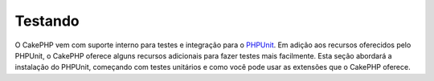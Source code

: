 Testando
########

O CakePHP vem com suporte interno para testes e integração para o 
`PHPUnit <http://phpunit.de>`_. Em adição aos recursos oferecidos pelo PHPUnit, o CakePHP
oferece alguns recursos adicionais para fazer testes mais facilmente. Esta seção abordará
a instalação do PHPUnit, começando com testes unitários e como você pode usar as extensões 
que o CakePHP oferece.
